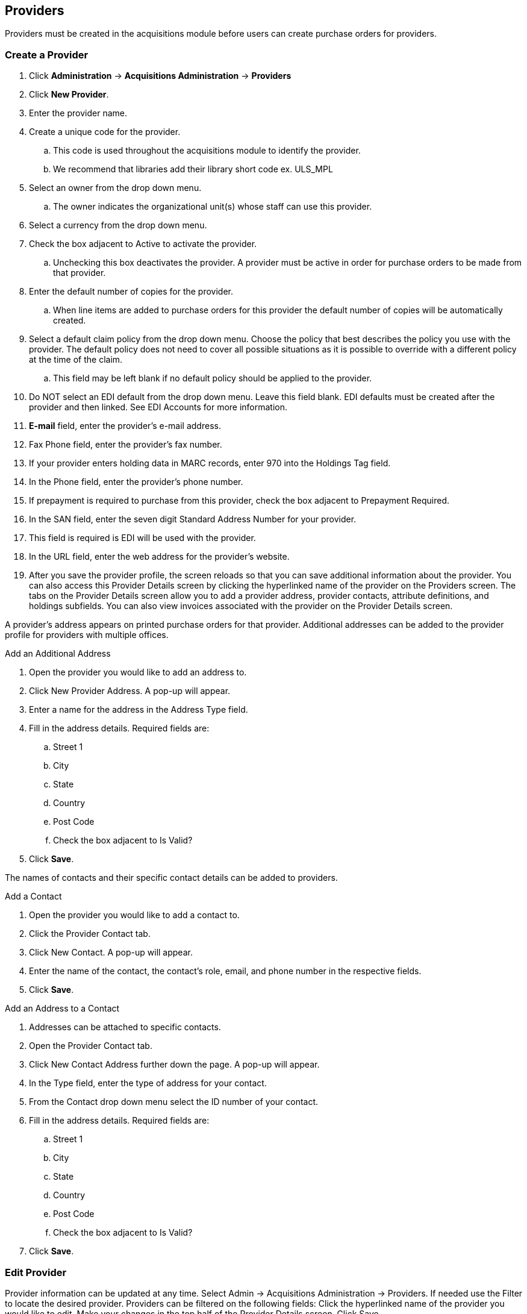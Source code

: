 Providers
---------

Providers must be created in the acquisitions module before users can create purchase orders for providers.

Create a Provider
~~~~~~~~~~~~~~~~~

. Click *Administration* -> *Acquisitions Administration* -> *Providers*
. Click *New Provider*.
. Enter the provider name.
. Create a unique code for the provider.
.. This code is used throughout the acquisitions module to identify the provider.
.. We recommend that libraries add their library short code ex. ULS_MPL
. Select an owner from the drop down menu.
.. The owner indicates the organizational unit(s) whose staff can use this provider.
. Select a currency from the drop down menu.
. Check the box adjacent to Active to activate the provider.
.. Unchecking this box deactivates the provider. A provider must be active in order for purchase orders to be made from that provider.
. Enter the default number of copies for the provider.
.. When line items are added to purchase orders for this provider the default number of copies will be automatically created.
. Select a default claim policy from the drop down menu. Choose the policy that best describes the policy you use with the provider. The default policy does not need to cover all possible situations as it is possible to override with a different policy at the time of the claim.
.. This field may be left blank if no default policy should be applied to the provider.
. Do NOT select an EDI default from the drop down menu. Leave this field blank. EDI defaults must be created after the provider and then linked. See EDI Accounts for more information.
. *E-mail* field, enter the provider's e-mail address.
. Fax Phone field, enter the provider's fax number.
. If your provider enters holding data in MARC records, enter 970 into the Holdings Tag field.
. In the Phone field, enter the provider's phone number.
. If prepayment is required to purchase from this provider, check the box adjacent to Prepayment Required.
. In the SAN field, enter the seven digit Standard Address Number for your provider.
. This field is required is EDI will be used with the provider.
. In the URL field, enter the web address for the provider's website.
. After you save the provider profile, the screen reloads so that you can save additional information about the provider. You can also access this Provider Details screen by clicking the hyperlinked name of the provider on the Providers screen. The tabs on the Provider Details screen allow you to add a provider address, provider contacts, attribute definitions, and holdings subfields. You can also view invoices associated with the provider on the Provider Details screen.

A provider's address appears on printed purchase orders for that provider. Additional addresses can be added to the provider profile for providers with multiple offices.

.Add an Additional Address
. Open the provider you would like to add an address to.
. Click New Provider Address. A pop-up will appear.
. Enter a name for the address in the Address Type field.
. Fill in the address details. Required fields are:
.. Street 1
.. City
.. State
.. Country
.. Post Code
.. Check the box adjacent to Is Valid?
. Click *Save*.

The names of contacts and their specific contact details can be added to providers.

.Add a Contact
. Open the provider you would like to add a contact to.
. Click the Provider Contact tab.
. Click New Contact. A pop-up will appear.
. Enter the name of the contact, the contact's role, email, and phone number in the respective fields.
. Click *Save*.

.Add an Address to a Contact
. Addresses can be attached to specific contacts.
. Open the Provider Contact tab.
. Click New Contact Address further down the page. A pop-up will appear.
. In the Type field, enter the type of address for your contact.
. From the Contact drop down menu select the ID number of your contact.
. Fill in the address details. Required fields are:
.. Street 1
.. City
.. State
.. Country
.. Post Code
.. Check the box adjacent to Is Valid?
. Click *Save*.

Edit Provider
~~~~~~~~~~~~~
Provider information can be updated at any time.
Select Admin → Acquisitions Administration → Providers.
If needed use the Filter to locate the desired provider.
Providers can be filtered on the following fields:
Click the hyperlinked name of the provider you would like to edit.
Make your changes in the top half of the Provider Details screen.
Click Save.

Delete Provider
~~~~~~~~~~~~~~~

NOTE: You can only delete providers if no purchase orders have been assigned to them.

Before a provider can be deleted any additional addresses, contacts, attribute definitions, and holdings subfields must be deleted first. You are then able to delete the provider on the Provider List page by checking the box adjacent to the provider's name and clicking Delete Selected.

Holding Subfields
~~~~~~~~~~~~~~~~~

Holding subfields are used with a 970 Holdings Tag to allow you to specify subfields within the holding tags to which your provider adds holdings information.

Open a provider.
Click the Holding Subfield tab.
Click New Holding Subfield. A pop-up will appear.
In the Name field, enter a name for your holding subfield.
In the Subfield field, enter your subfield.
The holdings subfields in use by Sitka are:
b : barcode
c : call_number
m : circ_modifier
l : copy_location
e : estimated_price
f : fund_code
n : note
o : owning_lib
q : quantity

The subfields used will depend on your provider, but $o must always be used.
Click Save.

Now when MARC records for this provider are loaded through Load MARC Order Records the system will use the subfields in the 970 tag to do such things as generate copies on the line items, apply funds, and add in estimated prices.

View a Provider's Invoices
~~~~~~~~~~~~~~~~~~~~~~~~~~

. Open a provider.
. Click on the Invoices tab.
. All invoices for the provider will display.
.. Use the column headers to sort.
.. Use the hyperlinked Back and Next to advance through the pages of invoices.
. You can click on the hyperlinked name of an invoice to view it.
